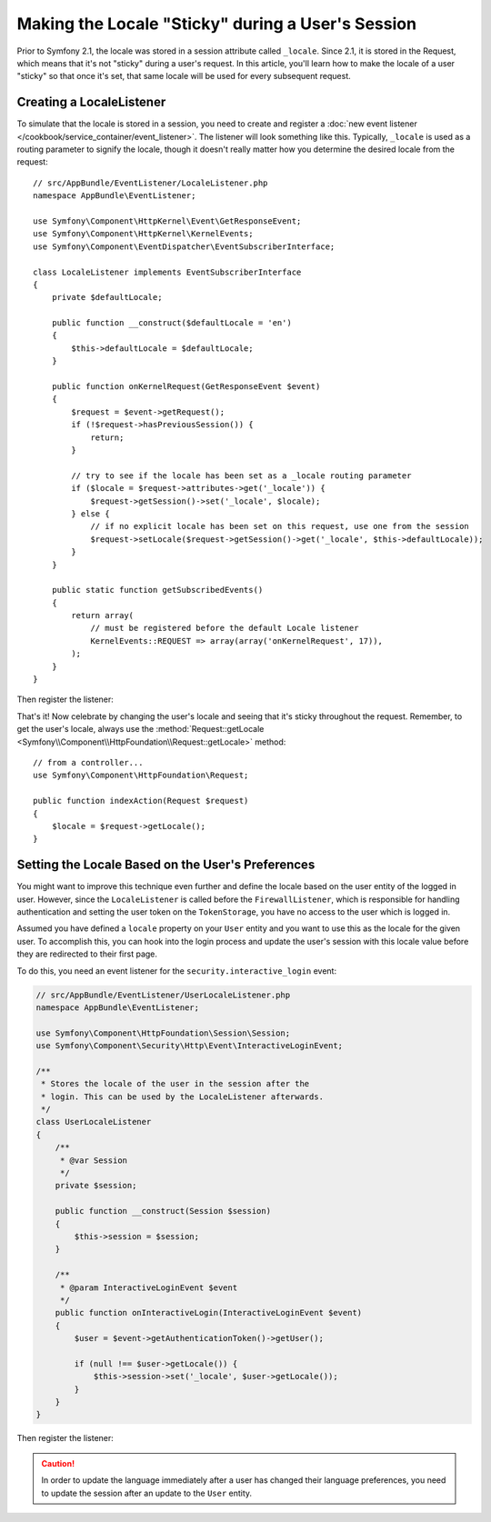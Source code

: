 .. index::
    single: Sessions, saving locale

Making the Locale "Sticky" during a User's Session
==================================================

Prior to Symfony 2.1, the locale was stored in a session attribute called ``_locale``.
Since 2.1, it is stored in the Request, which means that it's not "sticky"
during a user's request. In this article, you'll learn how to make the locale
of a user "sticky" so that once it's set, that same locale will be used for
every subsequent request.

Creating a LocaleListener
-------------------------

To simulate that the locale is stored in a session, you need to create and
register a :doc:`new event listener </cookbook/service_container/event_listener>`.
The listener will look something like this. Typically, ``_locale`` is used
as a routing parameter to signify the locale, though it doesn't really matter
how you determine the desired locale from the request::

    // src/AppBundle/EventListener/LocaleListener.php
    namespace AppBundle\EventListener;

    use Symfony\Component\HttpKernel\Event\GetResponseEvent;
    use Symfony\Component\HttpKernel\KernelEvents;
    use Symfony\Component\EventDispatcher\EventSubscriberInterface;

    class LocaleListener implements EventSubscriberInterface
    {
        private $defaultLocale;

        public function __construct($defaultLocale = 'en')
        {
            $this->defaultLocale = $defaultLocale;
        }

        public function onKernelRequest(GetResponseEvent $event)
        {
            $request = $event->getRequest();
            if (!$request->hasPreviousSession()) {
                return;
            }

            // try to see if the locale has been set as a _locale routing parameter
            if ($locale = $request->attributes->get('_locale')) {
                $request->getSession()->set('_locale', $locale);
            } else {
                // if no explicit locale has been set on this request, use one from the session
                $request->setLocale($request->getSession()->get('_locale', $this->defaultLocale));
            }
        }

        public static function getSubscribedEvents()
        {
            return array(
                // must be registered before the default Locale listener
                KernelEvents::REQUEST => array(array('onKernelRequest', 17)),
            );
        }
    }

Then register the listener:

.. configuration-block::

    .. code-block:: yaml

        services:
            app.locale_listener:
                class: AppBundle\EventListener\LocaleListener
                arguments: ["%kernel.default_locale%"]
                tags:
                    - { name: kernel.event_subscriber }

    .. code-block:: xml

        <service id="app.locale_listener"
            class="AppBundle\EventListener\LocaleListener">
            <argument>%kernel.default_locale%</argument>

            <tag name="kernel.event_subscriber" />
        </service>

    .. code-block:: php

        use Symfony\Component\DependencyInjection\Definition;

        $container
            ->setDefinition('app.locale_listener', new Definition(
                'AppBundle\EventListener\LocaleListener',
                array('%kernel.default_locale%')
            ))
            ->addTag('kernel.event_subscriber')
        ;

That's it! Now celebrate by changing the user's locale and seeing that it's
sticky throughout the request. Remember, to get the user's locale, always
use the :method:`Request::getLocale <Symfony\\Component\\HttpFoundation\\Request::getLocale>`
method::

    // from a controller...
    use Symfony\Component\HttpFoundation\Request;

    public function indexAction(Request $request)
    {
        $locale = $request->getLocale();
    }

Setting the Locale Based on the User's Preferences
--------------------------------------------------

You might want to improve this technique even further and define the locale based on
the user entity of the logged in user. However, since the ``LocaleListener`` is called
before the ``FirewallListener``, which is responsible for handling authentication and
setting the user token on the ``TokenStorage``, you have no access to the user
which is logged in.

Assumed you have defined a ``locale`` property on your ``User`` entity and
you want to use this as the locale for the given user. To accomplish this,
you can hook into the login process and update the user's session with this
locale value before they are redirected to their first page.

To do this, you need an event listener for the ``security.interactive_login``
event:

.. code-block:: php

    // src/AppBundle/EventListener/UserLocaleListener.php
    namespace AppBundle\EventListener;

    use Symfony\Component\HttpFoundation\Session\Session;
    use Symfony\Component\Security\Http\Event\InteractiveLoginEvent;

    /**
     * Stores the locale of the user in the session after the
     * login. This can be used by the LocaleListener afterwards.
     */
    class UserLocaleListener
    {
        /**
         * @var Session
         */
        private $session;

        public function __construct(Session $session)
        {
            $this->session = $session;
        }

        /**
         * @param InteractiveLoginEvent $event
         */
        public function onInteractiveLogin(InteractiveLoginEvent $event)
        {
            $user = $event->getAuthenticationToken()->getUser();

            if (null !== $user->getLocale()) {
                $this->session->set('_locale', $user->getLocale());
            }
        }
    }

Then register the listener:

.. configuration-block::

    .. code-block:: yaml

        # app/config/services.yml
        services:
            app.user_locale_listener:
                class: AppBundle\EventListener\UserLocaleListener
                arguments: [@session]
                tags:
                    - { name: kernel.event_listener, event: security.interactive_login, method: onInteractiveLogin }

    .. code-block:: xml

        <!-- app/config/services.xml -->
        <?xml version="1.0" encoding="UTF-8" ?>
        <container xmlns="http://symfony.com/schema/dic/services"
            xmlns:xsi="http://www.w3.org/2001/XMLSchema-instance"
            xsi:schemaLocation="http://symfony.com/schema/dic/services
                http://symfony.com/schema/dic/services/services-1.0.xsd">

            <services>
                <service id="app.user_locale_listener"
                    class="AppBundle\EventListener\UserLocaleListener">

                    <argument type="service" id="session"/>

                    <tag name="kernel.event_listener"
                        event="security.interactive_login"
                        method="onInteractiveLogin" />
                </service>
            </services>
        </container>

    .. code-block:: php

        // app/config/services.php
        $container
            ->register('app.user_locale_listener', 'AppBundle\EventListener\UserLocaleListener')
            ->addArgument('session')
            ->addTag(
                'kernel.event_listener',
                array('event' => 'security.interactive_login', 'method' => 'onInteractiveLogin'
            );

.. caution::

    In order to update the language immediately after a user has changed
    their language preferences, you need to update the session after an update
    to the ``User`` entity.
